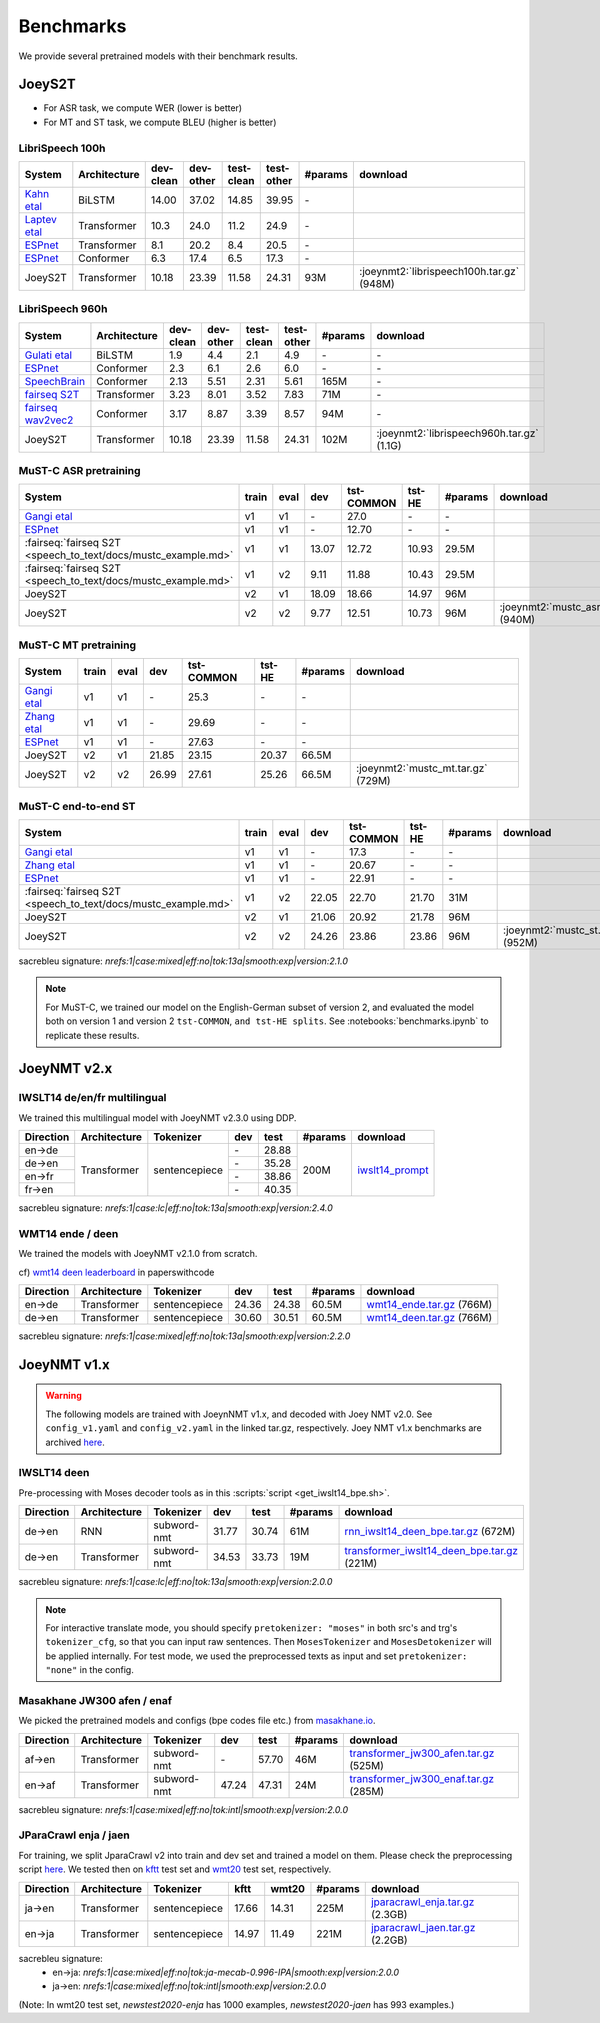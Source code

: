 .. _benchmarks:

==========
Benchmarks
==========


We provide several pretrained models with their benchmark results.


JoeyS2T
-------


* For ASR task, we compute WER (lower is better)
* For MT and ST task, we compute BLEU (higher is better)


LibriSpeech 100h
^^^^^^^^^^^^^^^^

+------------------------------------------------------------------------+--------------+-----------+-----------+------------+------------+---------+-------------------------------------------+
| System                                                                 | Architecture | dev-clean | dev-other | test-clean | test-other | #params | download                                  |
+========================================================================+==============+===========+===========+============+============+=========+===========================================+
| `Kahn etal <https://arxiv.org/abs/1909.09116>`_                        | BiLSTM       | 14.00     | 37.02     | 14.85      | 39.95      | \-      |                                           |
+------------------------------------------------------------------------+--------------+-----------+-----------+------------+------------+---------+-------------------------------------------+
| `Laptev etal <https://arxiv.org/abs/2005.07157>`_                      | Transformer  | 10.3      | 24.0      | 11.2       | 24.9       | \-      |                                           |
+------------------------------------------------------------------------+--------------+-----------+-----------+------------+------------+---------+-------------------------------------------+
| `ESPnet <https://huggingface.co/pyf98/librispeech_100h_transformer>`__ | Transformer  |  8.1      | 20.2      |  8.4       | 20.5       | \-      |                                           |
+------------------------------------------------------------------------+--------------+-----------+-----------+------------+------------+---------+-------------------------------------------+
| `ESPnet <https://huggingface.co/pyf98/librispeech_100h_conformer>`__   | Conformer    |  6.3      | 17.4      |  6.5       | 17.3       | \-      |                                           |
+------------------------------------------------------------------------+--------------+-----------+-----------+------------+------------+---------+-------------------------------------------+
| JoeyS2T                                                                | Transformer  | 10.18     | 23.39     | 11.58      | 24.31      | 93M     | :joeynmt2:`librispeech100h.tar.gz` (948M) |
+------------------------------------------------------------------------+--------------+-----------+-----------+------------+------------+---------+-------------------------------------------+


LibriSpeech 960h
^^^^^^^^^^^^^^^^

+-----------------------------------------------------------------------------------------------+--------------+-----------+-----------+------------+------------+---------+-------------------------------------------+
| System                                                                                        | Architecture | dev-clean | dev-other | test-clean | test-other | #params | download                                  |
+===============================================================================================+==============+===========+===========+============+============+=========+===========================================+
| `Gulati etal <https://arxiv.org/abs/2005.08100>`_                                             | BiLSTM       |  1.9      |  4.4      |  2.1       |  4.9       | \-      | \-                                        |
+-----------------------------------------------------------------------------------------------+--------------+-----------+-----------+------------+------------+---------+-------------------------------------------+
| `ESPnet <https://github.com/espnet/espnet/tree/v.202207/egs2/librispeech/asr1#without-lm>`__  | Conformer    |  2.3      |  6.1      |  2.6       |  6.0       | \-      | \-                                        |
+-----------------------------------------------------------------------------------------------+--------------+-----------+-----------+------------+------------+---------+-------------------------------------------+
| `SpeechBrain <https://huggingface.co/speechbrain/asr-transformer-transformerlm-librispeech>`_ | Conformer    |  2.13     |  5.51     |  2.31      |  5.61      | 165M    | \-                                        |
+-----------------------------------------------------------------------------------------------+--------------+-----------+-----------+------------+------------+---------+-------------------------------------------+
| `fairseq S2T <https://huggingface.co/facebook/s2t-small-librispeech-asr>`_                    | Transformer  |  3.23     |  8.01     |  3.52      |  7.83      | 71M     | \-                                        |
+-----------------------------------------------------------------------------------------------+--------------+-----------+-----------+------------+------------+---------+-------------------------------------------+
| `fairseq wav2vec2 <https://huggingface.co/facebook/wav2vec2-base-960h>`_                      | Conformer    |  3.17     |  8.87     |  3.39      |  8.57      | 94M     | \-                                        |
+-----------------------------------------------------------------------------------------------+--------------+-----------+-----------+------------+------------+---------+-------------------------------------------+
| JoeyS2T                                                                                       | Transformer  | 10.18     | 23.39     | 11.58      | 24.31      | 102M    | :joeynmt2:`librispeech960h.tar.gz` (1.1G) |
+-----------------------------------------------------------------------------------------------+--------------+-----------+-----------+------------+------------+---------+-------------------------------------------+


MuST-C ASR pretraining
^^^^^^^^^^^^^^^^^^^^^^

+----------------------------------------------------------------------------------------+-------+-------+-------+------------+--------+---------+-------------------------------------+
| System                                                                                 | train | eval  | dev   | tst-COMMON | tst-HE | #params | download                            |
+========================================================================+===============+=======+=======+=======+============+========+=========+=====================================+
| `Gangi etal <https://cris.fbk.eu/retrieve/handle/11582/319654/29817/3045.pdf>`_        | v1    | v1    | \-    | 27.0       | \-     | \-      |                                     |
+----------------------------------------------------------------------------------------+-------+-------+-------+------------+--------+---------+-------------------------------------+
| `ESPnet <https://github.com/espnet/espnet/tree/v.202207/egs/must_c/asr1/RESULTS.md>`__ | v1    | v1    | \-    | 12.70      | \-     | \-      |                                     |
+----------------------------------------------------------------------------------------+-------+-------+-------+------------+--------+---------+-------------------------------------+
| :fairseq:`fairseq S2T <speech_to_text/docs/mustc_example.md>`                          | v1    | v1    | 13.07 | 12.72      | 10.93  | 29.5M   |                                     |
+----------------------------------------------------------------------------------------+-------+-------+-------+------------+--------+---------+-------------------------------------+
| :fairseq:`fairseq S2T <speech_to_text/docs/mustc_example.md>`                          | v1    | v2    |  9.11 | 11.88      | 10.43  | 29.5M   |                                     |
+----------------------------------------------------------------------------------------+-------+-------+-------+------------+--------+---------+-------------------------------------+
| JoeyS2T                                                                                | v2    | v1    | 18.09 | 18.66      | 14.97  | 96M     |                                     |
+----------------------------------------------------------------------------------------+-------+-------+-------+------------+--------+---------+-------------------------------------+
| JoeyS2T                                                                                | v2    | v2    |  9.77 | 12.51      | 10.73  | 96M     | :joeynmt2:`mustc_asr.tar.gz` (940M) |
+----------------------------------------------------------------------------------------+-------+-------+-------+------------+--------+---------+-------------------------------------+


MuST-C MT pretraining
^^^^^^^^^^^^^^^^^^^^^

+----------------------------------------------------------------------------------------+-------+-------+-------+------------+--------+---------+-------------------------------------+
| System                                                                                 | train | eval  | dev   | tst-COMMON | tst-HE | #params | download                            |
+========================================================================+===============+=======+=======+=======+============+========+=========+=====================================+
| `Gangi etal <https://cris.fbk.eu/retrieve/handle/11582/319654/29817/3045.pdf>`_        | v1    | v1    | \-    | 25.3       | \-     | \-      |                                     |
+----------------------------------------------------------------------------------------+-------+-------+-------+------------+--------+---------+-------------------------------------+
| `Zhang etal <https://aclanthology.org/2020.findings-emnlp.230/>`_                      | v1    | v1    | \-    | 29.69      | \-     | \-      |                                     |
+----------------------------------------------------------------------------------------+-------+-------+-------+------------+--------+---------+-------------------------------------+
| `ESPnet <https://github.com/espnet/espnet/tree/v.202207/egs/must_c/asr1/RESULTS.md>`__ | v1    | v1    | \-    | 27.63      | \-     | \-      |                                     |
+----------------------------------------------------------------------------------------+-------+-------+-------+------------+--------+---------+-------------------------------------+
| JoeyS2T                                                                                | v2    | v1    | 21.85 | 23.15      | 20.37  | 66.5M   |                                     |
+----------------------------------------------------------------------------------------+-------+-------+-------+------------+--------+---------+-------------------------------------+
| JoeyS2T                                                                                | v2    | v2    | 26.99 | 27.61      | 25.26  | 66.5M   | :joeynmt2:`mustc_mt.tar.gz` (729M)  |
+----------------------------------------------------------------------------------------+-------+-------+-------+------------+--------+---------+-------------------------------------+


MuST-C end-to-end ST
^^^^^^^^^^^^^^^^^^^^

+----------------------------------------------------------------------------------------+-------+-------+-------+------------+--------+---------+-------------------------------------+
| System                                                                                 | train | eval  | dev   | tst-COMMON | tst-HE | #params | download                            |
+========================================================================+===============+=======+=======+=======+============+========+=========+=====================================+
| `Gangi etal <https://cris.fbk.eu/retrieve/handle/11582/319654/29817/3045.pdf>`_        | v1    | v1    | \-    | 17.3       | \-     | \-      |                                     |
+----------------------------------------------------------------------------------------+-------+-------+-------+------------+--------+---------+-------------------------------------+
| `Zhang etal <https://aclanthology.org/2020.findings-emnlp.230/>`_                      | v1    | v1    | \-    | 20.67      | \-     | \-      |                                     |
+----------------------------------------------------------------------------------------+-------+-------+-------+------------+--------+---------+-------------------------------------+
| `ESPnet <https://github.com/espnet/espnet/tree/v.202207/egs/must_c/st1/RESULTS.md>`__  | v1    | v1    | \-    | 22.91      | \-     | \-      |                                     |
+----------------------------------------------------------------------------------------+-------+-------+-------+------------+--------+---------+-------------------------------------+
| :fairseq:`fairseq S2T <speech_to_text/docs/mustc_example.md>`                          | v1    | v2    | 22.05 | 22.70      | 21.70  | 31M     |                                     |
+----------------------------------------------------------------------------------------+-------+-------+-------+------------+--------+---------+-------------------------------------+
| JoeyS2T                                                                                | v2    | v1    | 21.06 | 20.92      | 21.78  | 96M     |                                     |
+----------------------------------------------------------------------------------------+-------+-------+-------+------------+--------+---------+-------------------------------------+
| JoeyS2T                                                                                | v2    | v2    | 24.26 | 23.86      | 23.86  | 96M     | :joeynmt2:`mustc_st.tar.gz` (952M)  |
+----------------------------------------------------------------------------------------+-------+-------+-------+------------+--------+---------+-------------------------------------+

sacrebleu signature: `nrefs:1|case:mixed|eff:no|tok:13a|smooth:exp|version:2.1.0`

.. note::

    For MuST-C, we trained our model on the English-German subset of version 2, and evaluated the model both on version 1 and version 2 ``tst-COMMON``, ``and tst-HE splits``. See :notebooks:`benchmarks.ipynb` to replicate these results.


JoeyNMT v2.x
------------

IWSLT14 de/en/fr multilingual
^^^^^^^^^^^^^^^^^^^^^^^^^^^^^


We trained this multilingual model with JoeyNMT v2.3.0 using DDP.

+-----------+--------------+---------------+-------+-------+---------+--------------------------------------------------------------------+
| Direction | Architecture | Tokenizer     | dev   | test  | #params | download                                                           |
+===========+==============+===============+=======+=======+=========+====================================================================+
| en->de    | Transformer  | sentencepiece |    \- | 28.88 | 200M    | `iwslt14_prompt <https://huggingface.co/may-ohta/iwslt14_prompt>`_ |
+-----------+              +               +-------+-------+         +                                                                    +
| de->en    |              |               |    \- | 35.28 |         |                                                                    |
+-----------+              +               +-------+-------+         +                                                                    +
| en->fr    |              |               |    \- | 38.86 |         |                                                                    |
+-----------+              +               +-------+-------+         +                                                                    +
| fr->en    |              |               |    \- | 40.35 |         |                                                                    |
+-----------+--------------+---------------+-------+-------+---------+--------------------------------------------------------------------+

sacrebleu signature: `nrefs:1|case:lc|eff:no|tok:13a|smooth:exp|version:2.4.0`


WMT14 ende / deen
^^^^^^^^^^^^^^^^^

We trained the models with JoeyNMT v2.1.0 from scratch.

cf) `wmt14 deen leaderboard <https://paperswithcode.com/sota/machine-translation-on-wmt2014-german-english>`_ in paperswithcode

+-----------+--------------+---------------+-------+-------+---------+----------------------------------------------------------------------------------------------------+
| Direction | Architecture | Tokenizer     | dev   | test  | #params | download                                                                                           |
+===========+==============+===============+=======+=======+=========+====================================================================================================+
| en->de    | Transformer  | sentencepiece | 24.36 | 24.38 | 60.5M   | `wmt14_ende.tar.gz <https://cl.uni-heidelberg.de/statnlpgroup/joeynmt2/wmt14_ende.tar.gz>`_ (766M) |
+-----------+--------------+---------------+-------+-------+---------+----------------------------------------------------------------------------------------------------+
| de->en    | Transformer  | sentencepiece | 30.60 | 30.51 | 60.5M   | `wmt14_deen.tar.gz <https://cl.uni-heidelberg.de/statnlpgroup/joeynmt2/wmt14_deen.tar.gz>`_ (766M) |
+-----------+--------------+---------------+-------+-------+---------+----------------------------------------------------------------------------------------------------+

sacrebleu signature: `nrefs:1|case:mixed|eff:no|tok:13a|smooth:exp|version:2.2.0`


JoeyNMT v1.x
------------

.. warning::

    The following models are trained with JoeynNMT v1.x, and decoded with Joey NMT v2.0. 
    See ``config_v1.yaml`` and ``config_v2.yaml`` in the linked tar.gz, respectively.
    Joey NMT v1.x benchmarks are archived `here <https://github.com/joeynmt/joeynmt/blob/main/docs/benchmarks_v1.md>`__.


IWSLT14 deen
^^^^^^^^^^^^

Pre-processing with Moses decoder tools as in this :scripts:`script <get_iwslt14_bpe.sh>`.

+-----------+--------------+-------------+-------+-------+---------+----------------------------------------------------------------------------------------------------------------------------------------+
| Direction | Architecture | Tokenizer   | dev   | test  | #params | download                                                                                                                               |
+===========+==============+=============+=======+=======+=========+========================================================================================================================================+
| de->en    | RNN          | subword-nmt | 31.77 | 30.74 | 61M     | `rnn_iwslt14_deen_bpe.tar.gz <https://cl.uni-heidelberg.de/statnlpgroup/joeynmt2/rnn_iwslt14_deen_bpe.tar.gz>`_ (672M)                 |
+-----------+--------------+-------------+-------+-------+---------+----------------------------------------------------------------------------------------------------------------------------------------+
| de->en    | Transformer  | subword-nmt | 34.53 | 33.73 | 19M     | `transformer_iwslt14_deen_bpe.tar.gz <https://cl.uni-heidelberg.de/statnlpgroup/joeynmt2/transformer_iwslt14_deen_bpe.tar.gz>`_ (221M) |
+-----------+--------------+-------------+-------+-------+---------+----------------------------------------------------------------------------------------------------------------------------------------+

sacrebleu signature: `nrefs:1|case:lc|eff:no|tok:13a|smooth:exp|version:2.0.0`

.. note::

    For interactive translate mode, you should specify ``pretokenizer: "moses"`` in both src's and trg's ``tokenizer_cfg``,
    so that you can input raw sentences. Then ``MosesTokenizer`` and ``MosesDetokenizer`` will be applied internally.
    For test mode, we used the preprocessed texts as input and set ``pretokenizer: "none"`` in the config.


Masakhane JW300 afen / enaf
^^^^^^^^^^^^^^^^^^^^^^^^^^^

We picked the pretrained models and configs (bpe codes file etc.) from `masakhane.io <https://github.com/masakhane-io/masakhane-mt>`_.

+-----------+--------------+-------------+-------+-------+---------+----------------------------------------------------------------------------------------------------------------------------+
| Direction | Architecture | Tokenizer   | dev   | test  | #params | download                                                                                                                   |
+===========+==============+=============+=======+=======+=========+============================================================================================================================+
| af->en    | Transformer  | subword-nmt | \-    | 57.70 | 46M     | `transformer_jw300_afen.tar.gz <https://cl.uni-heidelberg.de/statnlpgroup/joeynmt2/transformer_jw300_afen.tar.gz>`_ (525M) |
+-----------+--------------+-------------+-------+-------+---------+----------------------------------------------------------------------------------------------------------------------------+
| en->af    | Transformer  | subword-nmt | 47.24 | 47.31 | 24M     | `transformer_jw300_enaf.tar.gz <https://cl.uni-heidelberg.de/statnlpgroup/joeynmt2/transformer_jw300_enaf.tar.gz>`_ (285M) |
+-----------+--------------+-------------+-------+-------+---------+----------------------------------------------------------------------------------------------------------------------------+

sacrebleu signature: `nrefs:1|case:mixed|eff:no|tok:intl|smooth:exp|version:2.0.0`


JParaCrawl enja / jaen
^^^^^^^^^^^^^^^^^^^^^^

For training, we split JparaCrawl v2 into train and dev set and trained a model on them.
Please check the preprocessing script `here <https://github.com/joeynmt/joeynmt/blob/v2.2/scripts/get_jparacrawl.sh>`__.
We tested then on `kftt <http://www.phontron.com/kftt/>`_ test set and `wmt20 <https://data.statmt.org/wmt20/translation-task/>`_ test set, respectively.

+-----------+--------------+---------------+-------+-------+---------+---------------------------------------------------------------------------------------------------------------+
| Direction | Architecture | Tokenizer     | kftt  | wmt20 | #params | download                                                                                                      |
+===========+==============+===============+=======+=======+=========+===============================================================================================================+
| ja->en    | Transformer  | sentencepiece | 17.66 | 14.31 | 225M    | `jparacrawl_enja.tar.gz <https://cl.uni-heidelberg.de/statnlpgroup/joeynmt2/jparacrawl_enja.tar.gz>`_ (2.3GB) |
+-----------+--------------+---------------+-------+-------+---------+---------------------------------------------------------------------------------------------------------------+
| en->ja    | Transformer  | sentencepiece | 14.97 | 11.49 | 221M    | `jparacrawl_jaen.tar.gz <https://cl.uni-heidelberg.de/statnlpgroup/joeynmt2/jparacrawl_jaen.tar.gz>`_ (2.2GB) |
+-----------+--------------+---------------+-------+-------+---------+---------------------------------------------------------------------------------------------------------------+

sacrebleu signature:
    - en->ja: `nrefs:1|case:mixed|eff:no|tok:ja-mecab-0.996-IPA|smooth:exp|version:2.0.0`
    - ja->en: `nrefs:1|case:mixed|eff:no|tok:intl|smooth:exp|version:2.0.0`

(Note: In wmt20 test set, `newstest2020-enja` has 1000 examples, `newstest2020-jaen` has 993 examples.)
